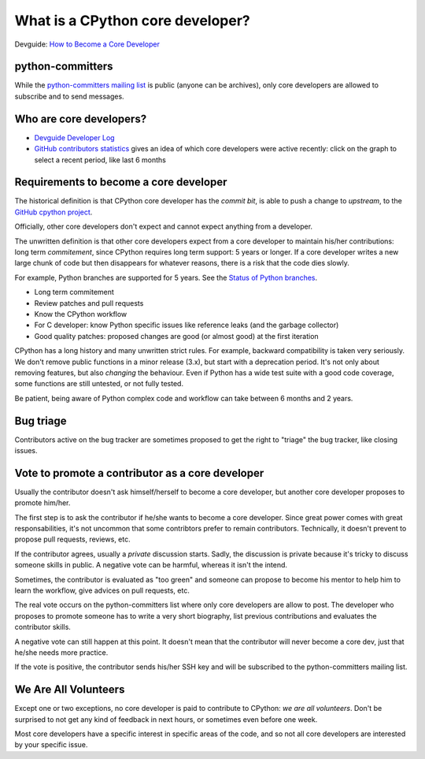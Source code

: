 What is a CPython core developer?
=================================

Devguide: `How to Become a Core Developer
<https://devguide.python.org/coredev/>`_

python-committers
-----------------

While the `python-committers mailing list
<https://mail.python.org/mailman/listinfo/python-committers>`_ is public
(anyone can be archives), only core developers are allowed to subscribe and to
send messages.

Who are core developers?
------------------------

* `Devguide Developer Log <https://devguide.python.org/developers/>`_
* `GitHub contributors statistics
  <https://github.com/python/cpython/graphs/contributors>`_ gives an idea of
  which core developers were active recently: click on the graph to select a
  recent period, like last 6 months

Requirements to become a core developer
---------------------------------------

The historical definition is that CPython core developer has the *commit bit*,
is able to push a change to *upstream*, to the `GitHub cpython project
<https://github.com/python/cpython/>`_.

Officially, other core developers don't expect and cannot expect anything from
a developer.

The unwritten definition is that other core developers expect from a core
developer to maintain his/her contributions: long term *commitement*, since
CPython requires long term support: 5 years or longer. If a core developer
writes a new large chunk of code but then disappears for whatever reasons,
there is a risk that the code dies slowly.

For example, Python branches are supported for 5 years. See the `Status of
Python branches
<https://docs.python.org/devguide/#status-of-python-branches>`_.

* Long term commitement
* Review patches and pull requests
* Know the CPython workflow
* For C developer: know Python specific issues like reference leaks (and the
  garbage collector)
* Good quality patches: proposed changes are good (or almost good) at the first
  iteration

CPython has a long history and many unwritten strict rules. For example,
backward compatibility is taken very seriously. We don't remove public
functions in a minor release (3.x), but start with a deprecation period. It's
not only about removing features, but also *changing* the behaviour. Even if
Python has a wide test suite with a good code coverage, some functions are
still untested, or not fully tested.

Be patient, being aware of Python complex code and workflow can take between 6
months and 2 years.

Bug triage
----------

Contributors active on the bug tracker are sometimes proposed to get the right
to "triage" the bug tracker, like closing issues.

Vote to promote a contributor as a core developer
-------------------------------------------------

Usually the contributor doesn't ask himself/herself to become a core developer,
but another core developer proposes to promote him/her.

The first step is to ask the contributor if he/she wants to become a core
developer. Since great power comes with great responsabilities, it's not
uncommon that some contribtors prefer to remain contributors. Technically, it
doesn't prevent to propose pull requests, reviews, etc.

If the contributor agrees, usually a *private* discussion starts. Sadly, the
discussion is private because it's tricky to discuss someone skills in public.
A negative vote can be harmful, whereas it isn't the intend.

Sometimes, the contributor is evaluated as "too green" and someone can propose
to become his mentor to help him to learn the workflow, give advices on pull
requests, etc.

The real vote occurs on the python-committers list where only core developers
are allow to post. The developer who proposes to promote someone has to write a
very short biography, list previous contributions and evaluates the contributor
skills.

A negative vote can still happen at this point. It doesn't mean that the
contributor will never become a core dev, just that he/she needs more practice.

If the vote is positive, the contributor sends his/her SSH key and will be
subscribed to the python-committers mailing list.

We Are All Volunteers
---------------------

Except one or two exceptions, no core developer is paid to contribute to
CPython: *we are all volunteers*. Don't be surprised to not get any kind of
feedback in next hours, or sometimes even before one week.

Most core developers have a specific interest in specific areas of the code,
and so not all core developers are interested by your specific issue.

